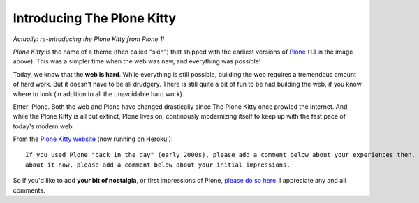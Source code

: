 Introducing The Plone Kitty
===========================

.. post:: 2013/01/09
    :category: Plone

*Actually: re-introducing the Plone Kitty from Plone 1!*

.. image:: https://raw.github.com/ACLARKNET/blog/gh-pages/images/plone-kitty.png
    :alt: alternate text
    :align: center
    :class: img-thumbnail

*Plone Kitty* is the name of a theme (then called "skin") that shipped with the earliest versions of `Plone <http://plone.org>`_ (1.1 in the image above). This was a simpler time when the web was new, and everything was possible!

Today, we know that the **web is hard**. While everything is still possible, building the web requires a tremendous amount of hard work. But it doesn't have to be all drudgery. There is still quite a bit of fun to be had building the web, if you know where to look (in addition to all the unavoidable hard work).

Enter: Plone. Both the web and Plone have changed drastically since The Plone Kitty once prowled the internet. And while the Plone Kitty is all but extinct, Plone lives on; continously modernizing itself to keep up with the fast pace of today's modern web.

From the `Plone Kitty website <http://plone-1-fun.herokuapp.com>`_ (now running on Heroku!)::

    If you used Plone "back in the day" (early 2000s), please add a comment below about your experiences then. If you are new to Plone or just curious
    about it now, please add a comment below about your initial impressions.

So if you'd like to add **your bit of nostalgia**, or first impressions of Plone, `please do so here <http://plone-1-fun.herokuapp.com/#disqus>`_. I appreciate any and all comments.
